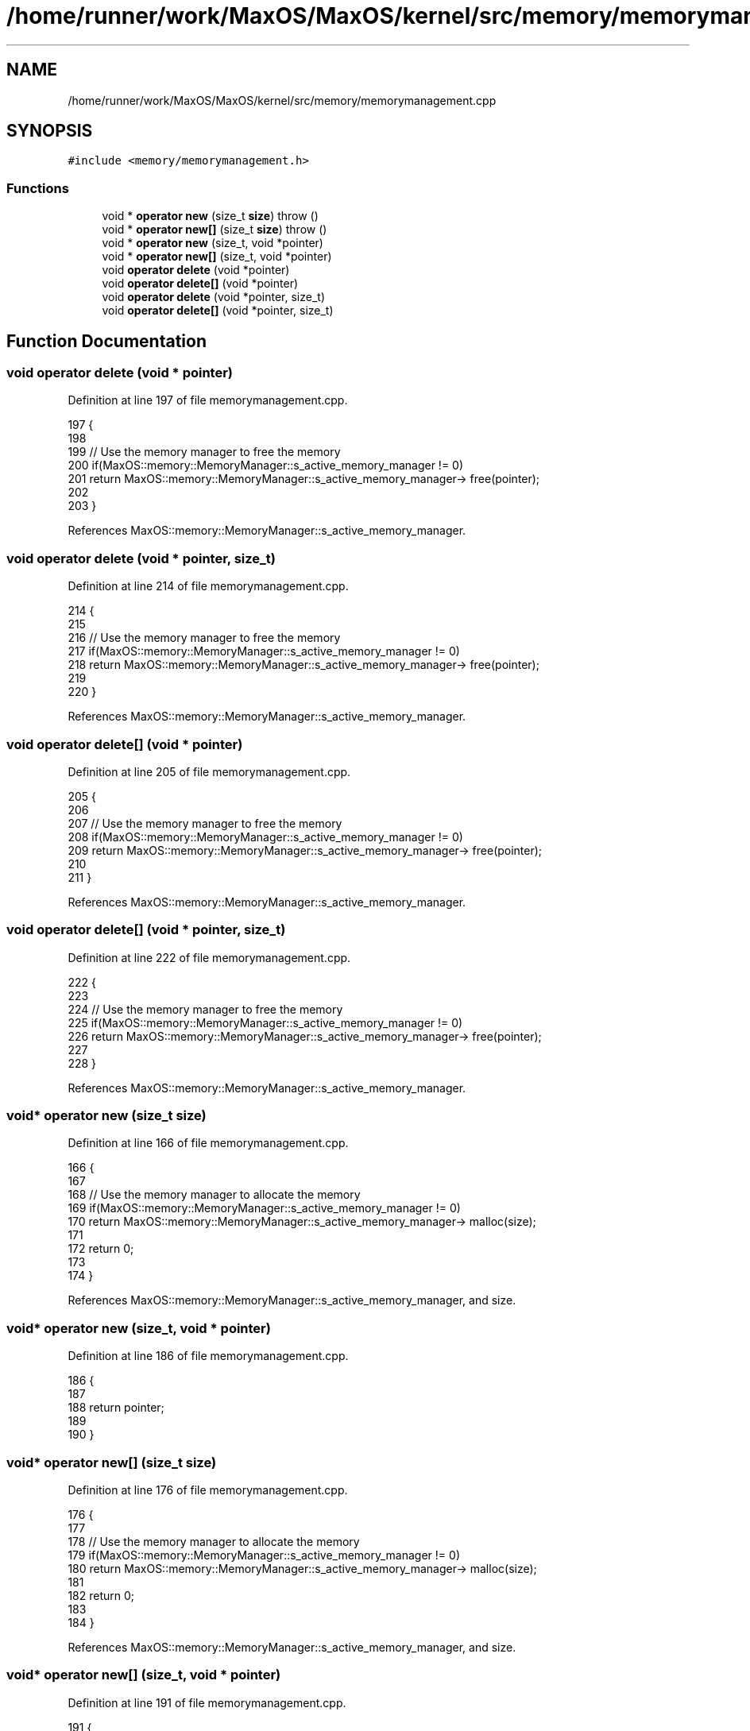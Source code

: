 .TH "/home/runner/work/MaxOS/MaxOS/kernel/src/memory/memorymanagement.cpp" 3 "Mon Jan 15 2024" "Version 0.1" "Max OS" \" -*- nroff -*-
.ad l
.nh
.SH NAME
/home/runner/work/MaxOS/MaxOS/kernel/src/memory/memorymanagement.cpp
.SH SYNOPSIS
.br
.PP
\fC#include <memory/memorymanagement\&.h>\fP
.br

.SS "Functions"

.in +1c
.ti -1c
.RI "void * \fBoperator new\fP (size_t \fBsize\fP)  throw ()"
.br
.ti -1c
.RI "void * \fBoperator new[]\fP (size_t \fBsize\fP)  throw ()"
.br
.ti -1c
.RI "void * \fBoperator new\fP (size_t, void *pointer)"
.br
.ti -1c
.RI "void * \fBoperator new[]\fP (size_t, void *pointer)"
.br
.ti -1c
.RI "void \fBoperator delete\fP (void *pointer)"
.br
.ti -1c
.RI "void \fBoperator delete[]\fP (void *pointer)"
.br
.ti -1c
.RI "void \fBoperator delete\fP (void *pointer, size_t)"
.br
.ti -1c
.RI "void \fBoperator delete[]\fP (void *pointer, size_t)"
.br
.in -1c
.SH "Function Documentation"
.PP 
.SS "void operator delete (void * pointer)"

.PP
Definition at line 197 of file memorymanagement\&.cpp\&.
.PP
.nf
197                                    {
198 
199     // Use the memory manager to free the memory
200     if(MaxOS::memory::MemoryManager::s_active_memory_manager != 0)
201         return MaxOS::memory::MemoryManager::s_active_memory_manager-> free(pointer);
202 
203 }
.fi
.PP
References MaxOS::memory::MemoryManager::s_active_memory_manager\&.
.SS "void operator delete (void * pointer, size_t)"

.PP
Definition at line 214 of file memorymanagement\&.cpp\&.
.PP
.nf
214                                            {
215 
216     // Use the memory manager to free the memory
217     if(MaxOS::memory::MemoryManager::s_active_memory_manager != 0)
218         return MaxOS::memory::MemoryManager::s_active_memory_manager-> free(pointer);
219 
220 }
.fi
.PP
References MaxOS::memory::MemoryManager::s_active_memory_manager\&.
.SS "void operator delete[] (void * pointer)"

.PP
Definition at line 205 of file memorymanagement\&.cpp\&.
.PP
.nf
205                                      {
206 
207     // Use the memory manager to free the memory
208     if(MaxOS::memory::MemoryManager::s_active_memory_manager != 0)
209         return MaxOS::memory::MemoryManager::s_active_memory_manager-> free(pointer);
210 
211 }
.fi
.PP
References MaxOS::memory::MemoryManager::s_active_memory_manager\&.
.SS "void operator delete[] (void * pointer, size_t)"

.PP
Definition at line 222 of file memorymanagement\&.cpp\&.
.PP
.nf
222                                              {
223 
224     // Use the memory manager to free the memory
225     if(MaxOS::memory::MemoryManager::s_active_memory_manager != 0)
226         return MaxOS::memory::MemoryManager::s_active_memory_manager-> free(pointer);
227 
228 }
.fi
.PP
References MaxOS::memory::MemoryManager::s_active_memory_manager\&.
.SS "void* operator new (size_t size)"

.PP
Definition at line 166 of file memorymanagement\&.cpp\&.
.PP
.nf
166                                        {
167 
168     // Use the memory manager to allocate the memory
169     if(MaxOS::memory::MemoryManager::s_active_memory_manager != 0)
170         return MaxOS::memory::MemoryManager::s_active_memory_manager-> malloc(size);
171 
172     return 0;
173 
174 }
.fi
.PP
References MaxOS::memory::MemoryManager::s_active_memory_manager, and size\&.
.SS "void* operator new (size_t, void * pointer)"

.PP
Definition at line 186 of file memorymanagement\&.cpp\&.
.PP
.nf
186                                          {
187 
188     return pointer;
189 
190 }
.fi
.SS "void* operator new[] (size_t size)"

.PP
Definition at line 176 of file memorymanagement\&.cpp\&.
.PP
.nf
176                                          {
177 
178     // Use the memory manager to allocate the memory
179     if(MaxOS::memory::MemoryManager::s_active_memory_manager != 0)
180         return MaxOS::memory::MemoryManager::s_active_memory_manager-> malloc(size);
181 
182     return 0;
183 
184 }
.fi
.PP
References MaxOS::memory::MemoryManager::s_active_memory_manager, and size\&.
.SS "void* operator new[] (size_t, void * pointer)"

.PP
Definition at line 191 of file memorymanagement\&.cpp\&.
.PP
.nf
191                                            {
192 
193     return pointer;
194 
195 }
.fi
.SH "Author"
.PP 
Generated automatically by Doxygen for Max OS from the source code\&.
